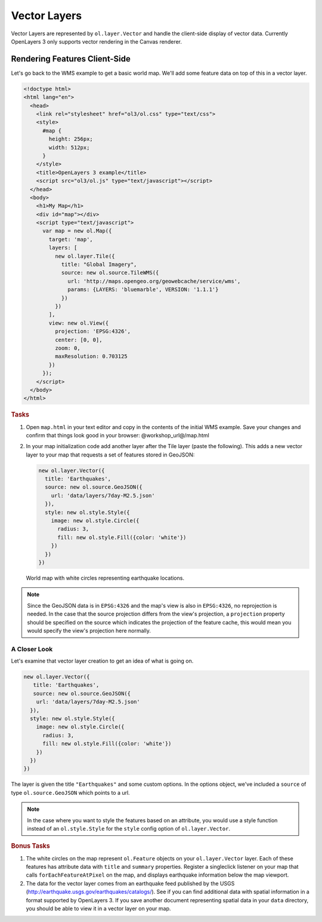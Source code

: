 .. _openlayers.layers.vector:

Vector Layers
=============
Vector Layers are represented by ``ol.layer.Vector`` and handle the client-side display of vector data. Currently OpenLayers 3 only supports vector rendering in the Canvas renderer.


Rendering Features Client-Side
------------------------------

Let's go back to the WMS example to get a basic world map.  We'll add some feature data on top of this in a vector layer.

.. code-block:: html

    <!doctype html>
    <html lang="en">
      <head>
        <link rel="stylesheet" href="ol3/ol.css" type="text/css">
        <style>
          #map {
            height: 256px;
            width: 512px;
          }
        </style>
        <title>OpenLayers 3 example</title>
        <script src="ol3/ol.js" type="text/javascript"></script>
      </head>
      <body>
        <h1>My Map</h1>
        <div id="map"></div>
        <script type="text/javascript">
          var map = new ol.Map({
            target: 'map',
            layers: [
              new ol.layer.Tile({
                title: "Global Imagery",
                source: new ol.source.TileWMS({
                  url: 'http://maps.opengeo.org/geowebcache/service/wms',
                  params: {LAYERS: 'bluemarble', VERSION: '1.1.1'}
                })
              })
            ],
            view: new ol.View({
              projection: 'EPSG:4326',
              center: [0, 0],
              zoom: 0,
              maxResolution: 0.703125
            })
          });
        </script>
      </body>
    </html>

.. rubric:: Tasks

#.  Open ``map.html`` in your text editor and copy in the contents of the initial WMS example. Save your changes and confirm that things look good in your browser: @workshop_url@/map.html


#.  In your map initialization code add another layer after the Tile layer (paste the following). This adds a new vector layer to your map that requests a set of features stored in GeoJSON:

    .. code-block:: javascript

        new ol.layer.Vector({
          title: 'Earthquakes',
          source: new ol.source.GeoJSON({
            url: 'data/layers/7day-M2.5.json'
          }),
          style: new ol.style.Style({
            image: new ol.style.Circle({
              radius: 3,
              fill: new ol.style.Fill({color: 'white'})
            })
          })
        })
    
.. figure:: vector1.png
   
    World map with white circles representing earthquake locations.

.. note::

    Since the GeoJSON data is in ``EPSG:4326`` and the map's view is also in ``EPSG:4326``, no reprojection is needed. In the case that the source projection differs from the view's projection, a ``projection`` property should be specified on the source which indicates the projection of the feature cache, this would mean you would specify the view's projection here normally.
    
A Closer Look
`````````````

Let's examine that vector layer creation to get an idea of what is going on.

.. code-block:: javascript

    new ol.layer.Vector({
       title: 'Earthquakes',
       source: new ol.source.GeoJSON({
        url: 'data/layers/7day-M2.5.json'
      }),
      style: new ol.style.Style({
        image: new ol.style.Circle({
          radius: 3,
          fill: new ol.style.Fill({color: 'white'})
        })
      })
    })

The layer is given the title ``"Earthquakes"`` and some custom options. In the options object, we've included a ``source`` of type ``ol.source.GeoJSON`` which points to a url.

.. note::

    In the case where you want to style the features based on an attribute, you would use a style function instead of an ``ol.style.Style`` for the ``style`` config option of ``ol.layer.Vector``.

.. rubric:: Bonus Tasks

#.  The white circles on the map represent ``ol.Feature`` objects on your ``ol.layer.Vector`` layer. Each of these features has attribute data with ``title`` and ``summary`` properties. Register a singleclick listener on your map that calls ``forEachFeatureAtPixel`` on the map, and displays earthquake information below the map viewport.

#.  The data for the vector layer comes from an earthquake feed published by the USGS (http://earthquake.usgs.gov/earthquakes/catalogs/).  See if you can find additional data with spatial information in a format supported by OpenLayers 3.  If you save another document representing spatial data in your ``data`` directory, you should be able to view it in a vector layer on your map.
